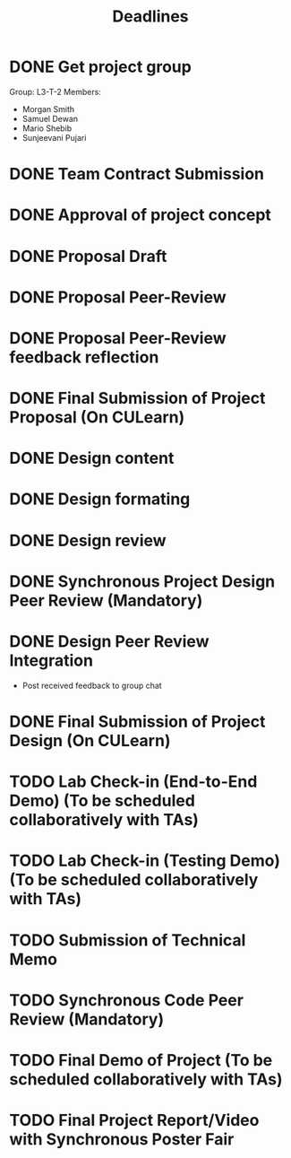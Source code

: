 #+title: Deadlines
* DONE Get project group
CLOSED: [2020-09-08 Tue 18:21] DEADLINE: <2020-09-09 Wed>
Group: L3-T-2
Members:
 - Morgan Smith
 - Samuel Dewan
 - Mario Shebib
 - Sunjeevani Pujari
* DONE Team Contract Submission
CLOSED: [2020-09-19 Sat 15:32] DEADLINE: <2020-09-20 Sun>
* DONE Approval of project concept
CLOSED: [2020-09-22 Tue 13:57] DEADLINE: <2020-09-23 Wed>
* DONE Proposal Draft
CLOSED: [2020-09-29 Tue 18:00] DEADLINE: <2020-09-29 Tue 23:59>
* DONE Proposal Peer-Review
CLOSED: [2020-09-30 Wed 13:49] SCHEDULED: <2020-09-30 Wed 11:35-13:25>
* DONE Proposal Peer-Review feedback reflection
CLOSED: [2020-09-30 Wed 17:20] DEADLINE: <2020-10-02 Fri 20:00>
* DONE Final Submission of Project Proposal (On CULearn)
CLOSED: [2020-10-02 Fri 18:50] DEADLINE: <2020-10-02 Fri 20:00>
* DONE Design content
CLOSED: [2020-11-06 Fri 18:52] DEADLINE: <2020-10-26 Mon 23:59>
* DONE Design formating
CLOSED: [2020-11-06 Fri 18:52] DEADLINE: <2020-10-27 Tue 14:00>
* DONE Design review
CLOSED: [2020-11-06 Fri 18:52] SCHEDULED: <2020-10-28 Wed 09:30>
* DONE Synchronous Project Design Peer Review (Mandatory)
CLOSED: [2020-11-06 Fri 18:52] DEADLINE: <2020-11-04 Wed>
* DONE Design Peer Review Integration
CLOSED: [2020-11-06 Fri 18:52] SCHEDULED: <2020-11-05 Thu 09:30-11:00>
- Post received feedback to group chat
* DONE Final Submission of Project Design (On CULearn)
CLOSED: [2020-11-06 Fri 18:53] DEADLINE: <2020-11-06 Fri 20:00>
* TODO Lab Check-in (End-to-End Demo) (To be scheduled collaboratively with TAs)
DEADLINE: <2020-11-12 Thu>
* TODO Lab Check-in (Testing Demo) (To be scheduled collaboratively with TAs)
DEADLINE: <2020-11-19 Thu>
* TODO Submission of Technical Memo
DEADLINE: <2020-11-22 Sun 20:00>
* TODO Synchronous Code Peer Review (Mandatory)
DEADLINE: <2020-11-25 Wed>
* TODO Final Demo of Project (To be scheduled collaboratively with TAs)
DEADLINE: <2020-12-02 Wed>
* TODO Final Project Report/Video with Synchronous Poster Fair
DEADLINE: <2020-12-09 Wed 11:30>
